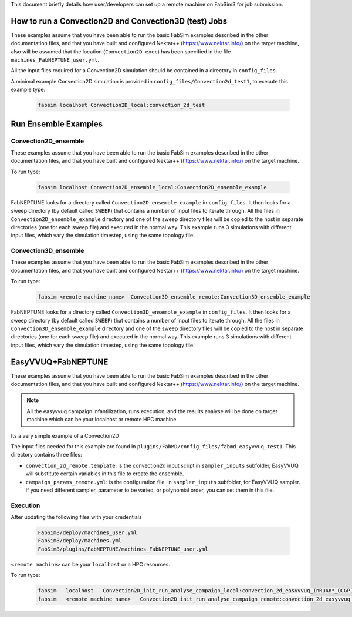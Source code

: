 .. _execution:

This document briefly details how user/developers can set up a remote machine on FabSim3 for job submission.

How to run a Convection2D and Convection3D (test) Jobs
=======================

These examples assume that you have been able to run the basic FabSim examples described in the other documentation files, and that you have built and configured Nektar++ (https://www.nektar.info/) on the target machine, also will be assumed that the location (``Convection2D_exec``) has been specified in the file ``machines_FabNEPTUNE_user.yml``.

All the input files required for a Convection2D simulation should be contained in a directory in ``config_files``.


A minimal example Convection2D simulation is provided in ``config_files/Convection2d_test1``, to execute this example type:

    .. code-block:: console
		
		fabsim localhost Convection2D_local:convection_2d_test	




Run Ensemble Examples
=====================

Convection2D_ensemble
------------------------
These examples assume that you have been able to run the basic FabSim examples described in the other documentation files, and that you have built and configured Nektar++ (https://www.nektar.info/) on the target machine.

To run type:

    .. code-block:: console
		
		fabsim localhost Convection2D_ensemble_local:Convection2D_ensemble_example

FabNEPTUNE looks for a directory called ``Convection2D_ensemble_example`` in ``config_files``. It then looks for a sweep directory (by default called ``SWEEP``) that contains a number of input files to iterate through. All the files in ``Convection2D_ensemble_example`` directory and one of the sweep directory files will be copied to the host in separate directories (one for each sweep file) and executed in the normal way. This example runs 3 simulations with different input files, which vary the simulation timestep, using the same topology file.


Convection3D_ensemble
------------------------

These examples assume that you have been able to run the basic FabSim examples described in the other documentation files, and that you have built and configured Nektar++ (https://www.nektar.info/) on the target machine.

To run type:

    .. code-block:: console
		
		fabsim <remote machine name>  Convection3D_ensemble_remote:Convection3D_ensemble_example



FabNEPTUNE looks for a directory called ``Convection3D_ensemble_example`` in ``config_files``. It then looks for a sweep directory (by default called ``SWEEP``) that contains a number of input files to iterate through. All the files in ``Convection3D_ensemble_example`` directory and one of the sweep directory files will be copied to the host in separate directories (one for each sweep file) and executed in the normal way. This example runs 3 simulations with different input files, which vary the simulation timestep, using the same topology file.
		

EasyVVUQ+FabNEPTUNE
========================

These examples assume that you have been able to run the basic FabSim examples described in the other documentation files, and that you have built and configured Nektar++ (https://www.nektar.info/) on the target machine.

.. Note:: All the easyvvuq campaign infantilization, runs execution, and the results analyse will be done on target machine which can be your localhost or remote HPC machine.

Its a very simple example of a Convection2D

The input files needed for this example are found in ``plugins/FabMD/config_files/fabmd_easyvvuq_test1``. This directory contains three files:


* ``convection_2d_remote.template``: is the convection2d input script in ``sampler_inputs`` subfolder, EasyVVUQ will substitute certain variables in this file to create the ensemble.

* ``campaign_params_remote.yml``: is the configuration file, in ``sampler_inputs`` subfolder, for EasyVVUQ sampler. If you need different sampler, parameter to be varied, or polynomial order, you can set them in this file.

Execution
---------
After updating the following files with your credentials

    .. code-block:: console
		
		FabSim3/deploy/machines_user.yml
		FabSim3/deploy/machines.yml
		FabSim3/plugins/FabNEPTUNE/machines_FabNEPTUNE_user.yml

``<remote machine>`` can be your ``localhost`` or a HPC resources.

To run type:

    .. code-block:: console
		
               fabsim   localhost   Convection2D_init_run_analyse_campaign_local:convection_2d_easyvvuq_InRuAn*_QCGPJ
               fabsim   <remote machine name>   Convection2D_init_run_analyse_campaign_remote:convection_2d_easyvvuq_InRuAn*_QCGPJ

